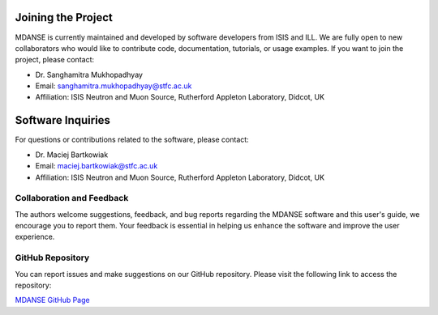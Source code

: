 Joining the Project
===================

MDANSE is currently maintained and developed by software developers from ISIS and ILL. We are fully open to new collaborators who would like to contribute code, documentation, tutorials, or usage examples. If you want to join the project, please contact:

* Dr. Sanghamitra Mukhopadhyay
* Email: sanghamitra.mukhopadhyay@stfc.ac.uk
* Affiliation: ISIS Neutron and Muon Source, Rutherford Appleton Laboratory, Didcot, UK

Software Inquiries
==================

For questions or contributions related to the software, please contact:

* Dr. Maciej Bartkowiak
* Email: maciej.bartkowiak@stfc.ac.uk
* Affiliation: ISIS Neutron and Muon Source, Rutherford Appleton Laboratory, Didcot, UK

Collaboration and Feedback
--------------------------

The authors welcome suggestions, feedback, and bug reports regarding the MDANSE
software and this user's guide, we encourage you to report them. Your feedback is
essential in helping us enhance the software and improve the user experience.

GitHub Repository
-----------------

You can report issues and make suggestions on our GitHub repository. Please visit
the following link to access the repository:

`MDANSE GitHub Page <https://github.com/ISISNeutronMuon/MDANSE>`_
